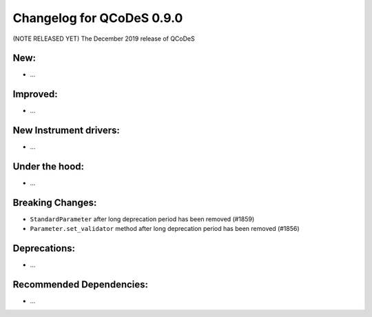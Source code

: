 Changelog for QCoDeS 0.9.0
==========================

(NOTE RELEASED YET) The December 2019 release of QCoDeS

New:
____

* ...


Improved:
_________

* ...


New Instrument drivers:
_______________________

* ...


Under the hood:
_______________

* ...


Breaking Changes:
_________________

* ``StandardParameter`` after long deprecation period has been removed (#1859)
* ``Parameter.set_validator`` method after long deprecation period has been
  removed (#1856)


Deprecations:
_____________

* ...


Recommended Dependencies:
_________________________

* ...



